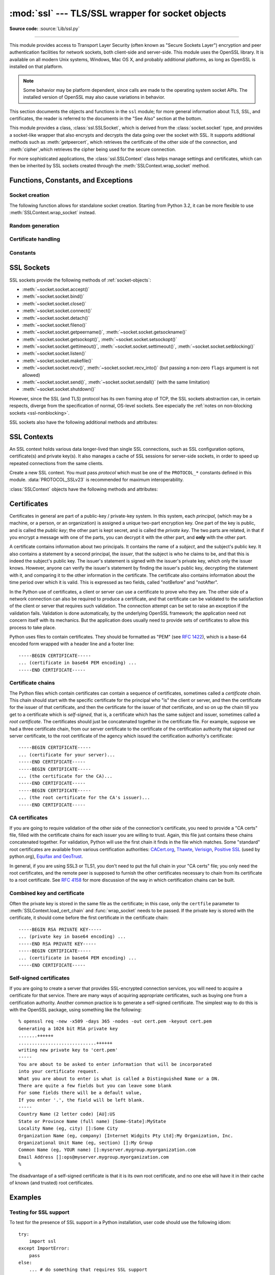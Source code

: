 :mod:`ssl` --- TLS/SSL wrapper for socket objects
=================================================

.. module:: ssl
   :synopsis: TLS/SSL wrapper for socket objects

.. moduleauthor:: Bill Janssen <bill.janssen@gmail.com>
.. sectionauthor::  Bill Janssen <bill.janssen@gmail.com>


.. index:: single: OpenSSL; (use in module ssl)

.. index:: TLS, SSL, Transport Layer Security, Secure Sockets Layer

**Source code:** :source:`Lib/ssl.py`

--------------

This module provides access to Transport Layer Security (often known as "Secure
Sockets Layer") encryption and peer authentication facilities for network
sockets, both client-side and server-side.  This module uses the OpenSSL
library. It is available on all modern Unix systems, Windows, Mac OS X, and
probably additional platforms, as long as OpenSSL is installed on that platform.

.. note::

   Some behavior may be platform dependent, since calls are made to the
   operating system socket APIs.  The installed version of OpenSSL may also
   cause variations in behavior.

This section documents the objects and functions in the ``ssl`` module; for more
general information about TLS, SSL, and certificates, the reader is referred to
the documents in the "See Also" section at the bottom.

This module provides a class, :class:`ssl.SSLSocket`, which is derived from the
:class:`socket.socket` type, and provides a socket-like wrapper that also
encrypts and decrypts the data going over the socket with SSL.  It supports
additional methods such as :meth:`getpeercert`, which retrieves the
certificate of the other side of the connection, and :meth:`cipher`,which
retrieves the cipher being used for the secure connection.

For more sophisticated applications, the :class:`ssl.SSLContext` class
helps manage settings and certificates, which can then be inherited
by SSL sockets created through the :meth:`SSLContext.wrap_socket` method.


Functions, Constants, and Exceptions
------------------------------------

.. exception:: SSLError

   Raised to signal an error from the underlying SSL implementation
   (currently provided by the OpenSSL library).  This signifies some
   problem in the higher-level encryption and authentication layer that's
   superimposed on the underlying network connection.  This error
   is a subtype of :exc:`OSError`.  The error code and message of
   :exc:`SSLError` instances are provided by the OpenSSL library.

   .. versionchanged:: 3.3
      :exc:`SSLError` used to be a subtype of :exc:`socket.error`.

   .. attribute:: library

      A string mnemonic designating the OpenSSL submodule in which the error
      occurred, such as ``SSL``, ``PEM`` or ``X509``.  The range of possible
      values depends on the OpenSSL version.

      .. versionadded:: 3.3

   .. attribute:: reason

      A string mnemonic designating the reason this error occurred, for
      example ``CERTIFICATE_VERIFY_FAILED``.  The range of possible
      values depends on the OpenSSL version.

      .. versionadded:: 3.3

.. exception:: SSLZeroReturnError

   A subclass of :exc:`SSLError` raised when trying to read or write and
   the SSL connection has been closed cleanly.  Note that this doesn't
   mean that the underlying transport (read TCP) has been closed.

   .. versionadded:: 3.3

.. exception:: SSLWantReadError

   A subclass of :exc:`SSLError` raised by a :ref:`non-blocking SSL socket
   <ssl-nonblocking>` when trying to read or write data, but more data needs
   to be received on the underlying TCP transport before the request can be
   fulfilled.

   .. versionadded:: 3.3

.. exception:: SSLWantWriteError

   A subclass of :exc:`SSLError` raised by a :ref:`non-blocking SSL socket
   <ssl-nonblocking>` when trying to read or write data, but more data needs
   to be sent on the underlying TCP transport before the request can be
   fulfilled.

   .. versionadded:: 3.3

.. exception:: SSLSyscallError

   A subclass of :exc:`SSLError` raised when a system error was encountered
   while trying to fulfill an operation on a SSL socket.  Unfortunately,
   there is no easy way to inspect the original errno number.

   .. versionadded:: 3.3

.. exception:: SSLEOFError

   A subclass of :exc:`SSLError` raised when the SSL connection has been
   terminated abruptly.  Generally, you shouldn't try to reuse the underlying
   transport when this error is encountered.

   .. versionadded:: 3.3

.. exception:: CertificateError

   Raised to signal an error with a certificate (such as mismatching
   hostname).  Certificate errors detected by OpenSSL, though, raise
   an :exc:`SSLError`.


Socket creation
^^^^^^^^^^^^^^^

The following function allows for standalone socket creation.  Starting from
Python 3.2, it can be more flexible to use :meth:`SSLContext.wrap_socket`
instead.

.. function:: wrap_socket(sock, keyfile=None, certfile=None, server_side=False, cert_reqs=CERT_NONE, ssl_version={see docs}, ca_certs=None, do_handshake_on_connect=True, suppress_ragged_eofs=True, ciphers=None)

   Takes an instance ``sock`` of :class:`socket.socket`, and returns an instance
   of :class:`ssl.SSLSocket`, a subtype of :class:`socket.socket`, which wraps
   the underlying socket in an SSL context.  For client-side sockets, the
   context construction is lazy; if the underlying socket isn't connected yet,
   the context construction will be performed after :meth:`connect` is called on
   the socket.  For server-side sockets, if the socket has no remote peer, it is
   assumed to be a listening socket, and the server-side SSL wrapping is
   automatically performed on client connections accepted via the :meth:`accept`
   method.  :func:`wrap_socket` may raise :exc:`SSLError`.

   The ``keyfile`` and ``certfile`` parameters specify optional files which
   contain a certificate to be used to identify the local side of the
   connection.  See the discussion of :ref:`ssl-certificates` for more
   information on how the certificate is stored in the ``certfile``.

   The parameter ``server_side`` is a boolean which identifies whether
   server-side or client-side behavior is desired from this socket.

   The parameter ``cert_reqs`` specifies whether a certificate is required from
   the other side of the connection, and whether it will be validated if
   provided.  It must be one of the three values :const:`CERT_NONE`
   (certificates ignored), :const:`CERT_OPTIONAL` (not required, but validated
   if provided), or :const:`CERT_REQUIRED` (required and validated).  If the
   value of this parameter is not :const:`CERT_NONE`, then the ``ca_certs``
   parameter must point to a file of CA certificates.

   The ``ca_certs`` file contains a set of concatenated "certification
   authority" certificates, which are used to validate certificates passed from
   the other end of the connection.  See the discussion of
   :ref:`ssl-certificates` for more information about how to arrange the
   certificates in this file.

   The parameter ``ssl_version`` specifies which version of the SSL protocol to
   use.  Typically, the server chooses a particular protocol version, and the
   client must adapt to the server's choice.  Most of the versions are not
   interoperable with the other versions.  If not specified, the default is
   :data:`PROTOCOL_SSLv23`; it provides the most compatibility with other
   versions.

   Here's a table showing which versions in a client (down the side) can connect
   to which versions in a server (along the top):

     .. table::

       ========================  =========  =========  ==========  =========
        *client* / **server**    **SSLv2**  **SSLv3**  **SSLv23**  **TLSv1**
       ------------------------  ---------  ---------  ----------  ---------
        *SSLv2*                    yes        no         yes         no
        *SSLv3*                    no         yes        yes         no
        *SSLv23*                   yes        no         yes         no
        *TLSv1*                    no         no         yes         yes
       ========================  =========  =========  ==========  =========

   .. note::

      Which connections succeed will vary depending on the version of
      OpenSSL.  For instance, in some older versions of OpenSSL (such
      as 0.9.7l on OS X 10.4), an SSLv2 client could not connect to an
      SSLv23 server.  Another example: beginning with OpenSSL 1.0.0,
      an SSLv23 client will not actually attempt SSLv2 connections
      unless you explicitly enable SSLv2 ciphers; for example, you
      might specify ``"ALL"`` or ``"SSLv2"`` as the *ciphers* parameter
      to enable them.

   The *ciphers* parameter sets the available ciphers for this SSL object.
   It should be a string in the `OpenSSL cipher list format
   <http://www.openssl.org/docs/apps/ciphers.html#CIPHER_LIST_FORMAT>`_.

   The parameter ``do_handshake_on_connect`` specifies whether to do the SSL
   handshake automatically after doing a :meth:`socket.connect`, or whether the
   application program will call it explicitly, by invoking the
   :meth:`SSLSocket.do_handshake` method.  Calling
   :meth:`SSLSocket.do_handshake` explicitly gives the program control over the
   blocking behavior of the socket I/O involved in the handshake.

   The parameter ``suppress_ragged_eofs`` specifies how the
   :meth:`SSLSocket.recv` method should signal unexpected EOF from the other end
   of the connection.  If specified as :const:`True` (the default), it returns a
   normal EOF (an empty bytes object) in response to unexpected EOF errors
   raised from the underlying socket; if :const:`False`, it will raise the
   exceptions back to the caller.

   .. versionchanged:: 3.2
      New optional argument *ciphers*.

Random generation
^^^^^^^^^^^^^^^^^

.. function:: RAND_bytes(num)

   Returns *num* cryptographically strong pseudo-random bytes. Raises an
   :class:`SSLError` if the PRNG has not been seeded with enough data or if the
   operation is not supported by the current RAND method. :func:`RAND_status`
   can be used to check the status of the PRNG and :func:`RAND_add` can be used
   to seed the PRNG.

   Read the Wikipedia article, `Cryptographically secure pseudorandom number
   generator (CSPRNG)
   <http://en.wikipedia.org/wiki/Cryptographically_secure_pseudorandom_number_generator>`_,
   to get the requirements of a cryptographically generator.

   .. versionadded:: 3.3

.. function:: RAND_pseudo_bytes(num)

   Returns (bytes, is_cryptographic): bytes are *num* pseudo-random bytes,
   is_cryptographic is True if the bytes generated are cryptographically
   strong. Raises an :class:`SSLError` if the operation is not supported by the
   current RAND method.

   Generated pseudo-random byte sequences will be unique if they are of
   sufficient length, but are not necessarily unpredictable. They can be used
   for non-cryptographic purposes and for certain purposes in cryptographic
   protocols, but usually not for key generation etc.

   .. versionadded:: 3.3

.. function:: RAND_status()

   Returns True if the SSL pseudo-random number generator has been seeded with
   'enough' randomness, and False otherwise.  You can use :func:`ssl.RAND_egd`
   and :func:`ssl.RAND_add` to increase the randomness of the pseudo-random
   number generator.

.. function:: RAND_egd(path)

   If you are running an entropy-gathering daemon (EGD) somewhere, and *path*
   is the pathname of a socket connection open to it, this will read 256 bytes
   of randomness from the socket, and add it to the SSL pseudo-random number
   generator to increase the security of generated secret keys.  This is
   typically only necessary on systems without better sources of randomness.

   See http://egd.sourceforge.net/ or http://prngd.sourceforge.net/ for sources
   of entropy-gathering daemons.

.. function:: RAND_add(bytes, entropy)

   Mixes the given *bytes* into the SSL pseudo-random number generator.  The
   parameter *entropy* (a float) is a lower bound on the entropy contained in
   string (so you can always use :const:`0.0`).  See :rfc:`1750` for more
   information on sources of entropy.

Certificate handling
^^^^^^^^^^^^^^^^^^^^

.. function:: match_hostname(cert, hostname)

   Verify that *cert* (in decoded format as returned by
   :meth:`SSLSocket.getpeercert`) matches the given *hostname*.  The rules
   applied are those for checking the identity of HTTPS servers as outlined
   in :rfc:`2818`, except that IP addresses are not currently supported.
   In addition to HTTPS, this function should be suitable for checking the
   identity of servers in various SSL-based protocols such as FTPS, IMAPS,
   POPS and others.

   :exc:`CertificateError` is raised on failure. On success, the function
   returns nothing::

      >>> cert = {'subject': ((('commonName', 'example.com'),),)}
      >>> ssl.match_hostname(cert, "example.com")
      >>> ssl.match_hostname(cert, "example.org")
      Traceback (most recent call last):
        File "<stdin>", line 1, in <module>
        File "/home/py3k/Lib/ssl.py", line 130, in match_hostname
      ssl.CertificateError: hostname 'example.org' doesn't match 'example.com'

   .. versionadded:: 3.2

.. function:: cert_time_to_seconds(timestring)

   Returns a floating-point value containing a normal seconds-after-the-epoch
   time value, given the time-string representing the "notBefore" or "notAfter"
   date from a certificate.

   Here's an example::

     >>> import ssl
     >>> ssl.cert_time_to_seconds("May  9 00:00:00 2007 GMT")
     1178694000.0
     >>> import time
     >>> time.ctime(ssl.cert_time_to_seconds("May  9 00:00:00 2007 GMT"))
     'Wed May  9 00:00:00 2007'

.. function:: get_server_certificate(addr, ssl_version=PROTOCOL_SSLv3, ca_certs=None)

   Given the address ``addr`` of an SSL-protected server, as a (*hostname*,
   *port-number*) pair, fetches the server's certificate, and returns it as a
   PEM-encoded string.  If ``ssl_version`` is specified, uses that version of
   the SSL protocol to attempt to connect to the server.  If ``ca_certs`` is
   specified, it should be a file containing a list of root certificates, the
   same format as used for the same parameter in :func:`wrap_socket`.  The call
   will attempt to validate the server certificate against that set of root
   certificates, and will fail if the validation attempt fails.

   .. versionchanged:: 3.3
      This function is now IPv6-compatible.

.. function:: DER_cert_to_PEM_cert(DER_cert_bytes)

   Given a certificate as a DER-encoded blob of bytes, returns a PEM-encoded
   string version of the same certificate.

.. function:: PEM_cert_to_DER_cert(PEM_cert_string)

   Given a certificate as an ASCII PEM string, returns a DER-encoded sequence of
   bytes for that same certificate.

Constants
^^^^^^^^^

.. data:: CERT_NONE

   Possible value for :attr:`SSLContext.verify_mode`, or the ``cert_reqs``
   parameter to :func:`wrap_socket`.  In this mode (the default), no
   certificates will be required from the other side of the socket connection.
   If a certificate is received from the other end, no attempt to validate it
   is made.

   See the discussion of :ref:`ssl-security` below.

.. data:: CERT_OPTIONAL

   Possible value for :attr:`SSLContext.verify_mode`, or the ``cert_reqs``
   parameter to :func:`wrap_socket`.  In this mode no certificates will be
   required from the other side of the socket connection; but if they
   are provided, validation will be attempted and an :class:`SSLError`
   will be raised on failure.

   Use of this setting requires a valid set of CA certificates to
   be passed, either to :meth:`SSLContext.load_verify_locations` or as a
   value of the ``ca_certs`` parameter to :func:`wrap_socket`.

.. data:: CERT_REQUIRED

   Possible value for :attr:`SSLContext.verify_mode`, or the ``cert_reqs``
   parameter to :func:`wrap_socket`.  In this mode, certificates are
   required from the other side of the socket connection; an :class:`SSLError`
   will be raised if no certificate is provided, or if its validation fails.

   Use of this setting requires a valid set of CA certificates to
   be passed, either to :meth:`SSLContext.load_verify_locations` or as a
   value of the ``ca_certs`` parameter to :func:`wrap_socket`.

.. data:: PROTOCOL_SSLv2

   Selects SSL version 2 as the channel encryption protocol.

   This protocol is not available if OpenSSL is compiled with OPENSSL_NO_SSL2
   flag.

   .. warning::

      SSL version 2 is insecure.  Its use is highly discouraged.

.. data:: PROTOCOL_SSLv23

   Selects SSL version 2 or 3 as the channel encryption protocol.  This is a
   setting to use with servers for maximum compatibility with the other end of
   an SSL connection, but it may cause the specific ciphers chosen for the
   encryption to be of fairly low quality.

.. data:: PROTOCOL_SSLv3

   Selects SSL version 3 as the channel encryption protocol.  For clients, this
   is the maximally compatible SSL variant.

.. data:: PROTOCOL_TLSv1

   Selects TLS version 1 as the channel encryption protocol.  This is the most
   modern version, and probably the best choice for maximum protection, if both
   sides can speak it.

.. data:: OP_ALL

   Enables workarounds for various bugs present in other SSL implementations.
   This option is set by default.  It does not necessarily set the same
   flags as OpenSSL's ``SSL_OP_ALL`` constant.

   .. versionadded:: 3.2

.. data:: OP_NO_SSLv2

   Prevents an SSLv2 connection.  This option is only applicable in
   conjunction with :const:`PROTOCOL_SSLv23`.  It prevents the peers from
   choosing SSLv2 as the protocol version.

   .. versionadded:: 3.2

.. data:: OP_NO_SSLv3

   Prevents an SSLv3 connection.  This option is only applicable in
   conjunction with :const:`PROTOCOL_SSLv23`.  It prevents the peers from
   choosing SSLv3 as the protocol version.

   .. versionadded:: 3.2

.. data:: OP_NO_TLSv1

   Prevents a TLSv1 connection.  This option is only applicable in
   conjunction with :const:`PROTOCOL_SSLv23`.  It prevents the peers from
   choosing TLSv1 as the protocol version.

   .. versionadded:: 3.2

.. data:: OP_CIPHER_SERVER_PREFERENCE

   Use the server's cipher ordering preference, rather than the client's.
   This option has no effect on client sockets and SSLv2 server sockets.

   .. versionadded:: 3.3

.. data:: OP_SINGLE_DH_USE

   Prevents re-use of the same DH key for distinct SSL sessions.  This
   improves forward secrecy but requires more computational resources.
   This option only applies to server sockets.

   .. versionadded:: 3.3

.. data:: OP_SINGLE_ECDH_USE

   Prevents re-use of the same ECDH key for distinct SSL sessions.  This
   improves forward secrecy but requires more computational resources.
   This option only applies to server sockets.

   .. versionadded:: 3.3

.. data:: OP_NO_COMPRESSION

   Disable compression on the SSL channel.  This is useful if the application
   protocol supports its own compression scheme.

   This option is only available with OpenSSL 1.0.0 and later.

   .. versionadded:: 3.3

.. data:: HAS_ECDH

   Whether the OpenSSL library has built-in support for Elliptic Curve-based
   Diffie-Hellman key exchange.  This should be true unless the feature was
   explicitly disabled by the distributor.

   .. versionadded:: 3.3

.. data:: HAS_SNI

   Whether the OpenSSL library has built-in support for the *Server Name
   Indication* extension to the SSLv3 and TLSv1 protocols (as defined in
   :rfc:`4366`).  When true, you can use the *server_hostname* argument to
   :meth:`SSLContext.wrap_socket`.

   .. versionadded:: 3.2

.. data:: HAS_NPN

   Whether the OpenSSL library has built-in support for *Next Protocol
   Negotiation* as described in the `NPN draft specification
   <http://tools.ietf.org/html/draft-agl-tls-nextprotoneg>`_. When true,
   you can use the :meth:`SSLContext.set_npn_protocols` method to advertise
   which protocols you want to support.

   .. versionadded:: 3.3

.. data:: CHANNEL_BINDING_TYPES

   List of supported TLS channel binding types.  Strings in this list
   can be used as arguments to :meth:`SSLSocket.get_channel_binding`.

   .. versionadded:: 3.3

.. data:: OPENSSL_VERSION

   The version string of the OpenSSL library loaded by the interpreter::

    >>> ssl.OPENSSL_VERSION
    'OpenSSL 0.9.8k 25 Mar 2009'

   .. versionadded:: 3.2

.. data:: OPENSSL_VERSION_INFO

   A tuple of five integers representing version information about the
   OpenSSL library::

    >>> ssl.OPENSSL_VERSION_INFO
    (0, 9, 8, 11, 15)

   .. versionadded:: 3.2

.. data:: OPENSSL_VERSION_NUMBER

   The raw version number of the OpenSSL library, as a single integer::

    >>> ssl.OPENSSL_VERSION_NUMBER
    9470143
    >>> hex(ssl.OPENSSL_VERSION_NUMBER)
    '0x9080bf'

   .. versionadded:: 3.2


SSL Sockets
-----------

SSL sockets provide the following methods of :ref:`socket-objects`:

- :meth:`~socket.socket.accept()`
- :meth:`~socket.socket.bind()`
- :meth:`~socket.socket.close()`
- :meth:`~socket.socket.connect()`
- :meth:`~socket.socket.detach()`
- :meth:`~socket.socket.fileno()`
- :meth:`~socket.socket.getpeername()`, :meth:`~socket.socket.getsockname()`
- :meth:`~socket.socket.getsockopt()`, :meth:`~socket.socket.setsockopt()`
- :meth:`~socket.socket.gettimeout()`, :meth:`~socket.socket.settimeout()`,
  :meth:`~socket.socket.setblocking()`
- :meth:`~socket.socket.listen()`
- :meth:`~socket.socket.makefile()`
- :meth:`~socket.socket.recv()`, :meth:`~socket.socket.recv_into()`
  (but passing a non-zero ``flags`` argument is not allowed)
- :meth:`~socket.socket.send()`, :meth:`~socket.socket.sendall()` (with
  the same limitation)
- :meth:`~socket.socket.shutdown()`

However, since the SSL (and TLS) protocol has its own framing atop
of TCP, the SSL sockets abstraction can, in certain respects, diverge from
the specification of normal, OS-level sockets.  See especially the
:ref:`notes on non-blocking sockets <ssl-nonblocking>`.

SSL sockets also have the following additional methods and attributes:

.. method:: SSLSocket.do_handshake()

   Perform the SSL setup handshake.

.. method:: SSLSocket.getpeercert(binary_form=False)

   If there is no certificate for the peer on the other end of the connection,
   returns ``None``.

   If the ``binary_form`` parameter is :const:`False`, and a certificate was
   received from the peer, this method returns a :class:`dict` instance.  If the
   certificate was not validated, the dict is empty.  If the certificate was
   validated, it returns a dict with several keys, amongst them ``subject``
   (the principal for which the certificate was issued) and ``issuer``
   (the principal issuing the certificate).  If a certificate contains an
   instance of the *Subject Alternative Name* extension (see :rfc:`3280`),
   there will also be a ``subjectAltName`` key in the dictionary.

   The ``subject`` and ``issuer`` fields are tuples containing the sequence
   of relative distinguished names (RDNs) given in the certificate's data
   structure for the respective fields, and each RDN is a sequence of
   name-value pairs.  Here is a real-world example::

      {'issuer': ((('countryName', 'IL'),),
                  (('organizationName', 'StartCom Ltd.'),),
                  (('organizationalUnitName',
                    'Secure Digital Certificate Signing'),),
                  (('commonName',
                    'StartCom Class 2 Primary Intermediate Server CA'),)),
       'notAfter': 'Nov 22 08:15:19 2013 GMT',
       'notBefore': 'Nov 21 03:09:52 2011 GMT',
       'serialNumber': '95F0',
       'subject': ((('description', '571208-SLe257oHY9fVQ07Z'),),
                   (('countryName', 'US'),),
                   (('stateOrProvinceName', 'California'),),
                   (('localityName', 'San Francisco'),),
                   (('organizationName', 'Electronic Frontier Foundation, Inc.'),),
                   (('commonName', '*.eff.org'),),
                   (('emailAddress', 'hostmaster@eff.org'),)),
       'subjectAltName': (('DNS', '*.eff.org'), ('DNS', 'eff.org')),
       'version': 3}

   .. note::
      To validate a certificate for a particular service, you can use the
      :func:`match_hostname` function.

   If the ``binary_form`` parameter is :const:`True`, and a certificate was
   provided, this method returns the DER-encoded form of the entire certificate
   as a sequence of bytes, or :const:`None` if the peer did not provide a
   certificate.  Whether the peer provides a certificate depends on the SSL
   socket's role:

   * for a client SSL socket, the server will always provide a certificate,
     regardless of whether validation was required;

   * for a server SSL socket, the client will only provide a certificate
     when requested by the server; therefore :meth:`getpeercert` will return
     :const:`None` if you used :const:`CERT_NONE` (rather than
     :const:`CERT_OPTIONAL` or :const:`CERT_REQUIRED`).

   .. versionchanged:: 3.2
      The returned dictionary includes additional items such as ``issuer``
      and ``notBefore``.

.. method:: SSLSocket.cipher()

   Returns a three-value tuple containing the name of the cipher being used, the
   version of the SSL protocol that defines its use, and the number of secret
   bits being used.  If no connection has been established, returns ``None``.

.. method:: SSLSocket.compression()

   Return the compression algorithm being used as a string, or ``None``
   if the connection isn't compressed.

   If the higher-level protocol supports its own compression mechanism,
   you can use :data:`OP_NO_COMPRESSION` to disable SSL-level compression.

   .. versionadded:: 3.3

.. method:: SSLSocket.get_channel_binding(cb_type="tls-unique")

   Get channel binding data for current connection, as a bytes object.  Returns
   ``None`` if not connected or the handshake has not been completed.

   The *cb_type* parameter allow selection of the desired channel binding
   type. Valid channel binding types are listed in the
   :data:`CHANNEL_BINDING_TYPES` list.  Currently only the 'tls-unique' channel
   binding, defined by :rfc:`5929`, is supported.  :exc:`ValueError` will be
   raised if an unsupported channel binding type is requested.

   .. versionadded:: 3.3

.. method:: SSLSocket.selected_npn_protocol()

   Returns the protocol that was selected during the TLS/SSL handshake. If
   :meth:`SSLContext.set_npn_protocols` was not called, or if the other party
   does not support NPN, or if the handshake has not yet happened, this will
   return ``None``.

   .. versionadded:: 3.3

.. method:: SSLSocket.unwrap()

   Performs the SSL shutdown handshake, which removes the TLS layer from the
   underlying socket, and returns the underlying socket object.  This can be
   used to go from encrypted operation over a connection to unencrypted.  The
   returned socket should always be used for further communication with the
   other side of the connection, rather than the original socket.

.. attribute:: SSLSocket.context

   The :class:`SSLContext` object this SSL socket is tied to.  If the SSL
   socket was created using the top-level :func:`wrap_socket` function
   (rather than :meth:`SSLContext.wrap_socket`), this is a custom context
   object created for this SSL socket.

   .. versionadded:: 3.2


SSL Contexts
------------

.. versionadded:: 3.2

An SSL context holds various data longer-lived than single SSL connections,
such as SSL configuration options, certificate(s) and private key(s).
It also manages a cache of SSL sessions for server-side sockets, in order
to speed up repeated connections from the same clients.

.. class:: SSLContext(protocol)

   Create a new SSL context.  You must pass *protocol* which must be one
   of the ``PROTOCOL_*`` constants defined in this module.
   :data:`PROTOCOL_SSLv23` is recommended for maximum interoperability.


:class:`SSLContext` objects have the following methods and attributes:

.. method:: SSLContext.load_cert_chain(certfile, keyfile=None, password=None)

   Load a private key and the corresponding certificate.  The *certfile*
   string must be the path to a single file in PEM format containing the
   certificate as well as any number of CA certificates needed to establish
   the certificate's authenticity.  The *keyfile* string, if present, must
   point to a file containing the private key in.  Otherwise the private
   key will be taken from *certfile* as well.  See the discussion of
   :ref:`ssl-certificates` for more information on how the certificate
   is stored in the *certfile*.

   The *password* argument may be a function to call to get the password for
   decrypting the private key.  It will only be called if the private key is
   encrypted and a password is necessary.  It will be called with no arguments,
   and it should return a string, bytes, or bytearray.  If the return value is
   a string it will be encoded as UTF-8 before using it to decrypt the key.
   Alternatively a string, bytes, or bytearray value may be supplied directly
   as the *password* argument.  It will be ignored if the private key is not
   encrypted and no password is needed.

   If the *password* argument is not specified and a password is required,
   OpenSSL's built-in password prompting mechanism will be used to
   interactively prompt the user for a password.

   An :class:`SSLError` is raised if the private key doesn't
   match with the certificate.

   .. versionchanged:: 3.3
      New optional argument *password*.

.. method:: SSLContext.load_verify_locations(cafile=None, capath=None)

   Load a set of "certification authority" (CA) certificates used to validate
   other peers' certificates when :data:`verify_mode` is other than
   :data:`CERT_NONE`.  At least one of *cafile* or *capath* must be specified.

   The *cafile* string, if present, is the path to a file of concatenated
   CA certificates in PEM format. See the discussion of
   :ref:`ssl-certificates` for more information about how to arrange the
   certificates in this file.

   The *capath* string, if present, is
   the path to a directory containing several CA certificates in PEM format,
   following an `OpenSSL specific layout
   <http://www.openssl.org/docs/ssl/SSL_CTX_load_verify_locations.html>`_.

.. method:: SSLContext.set_default_verify_paths()

   Load a set of default "certification authority" (CA) certificates from
   a filesystem path defined when building the OpenSSL library.  Unfortunately,
   there's no easy way to know whether this method succeeds: no error is
   returned if no certificates are to be found.  When the OpenSSL library is
   provided as part of the operating system, though, it is likely to be
   configured properly.

.. method:: SSLContext.set_ciphers(ciphers)

   Set the available ciphers for sockets created with this context.
   It should be a string in the `OpenSSL cipher list format
   <http://www.openssl.org/docs/apps/ciphers.html#CIPHER_LIST_FORMAT>`_.
   If no cipher can be selected (because compile-time options or other
   configuration forbids use of all the specified ciphers), an
   :class:`SSLError` will be raised.

   .. note::
      when connected, the :meth:`SSLSocket.cipher` method of SSL sockets will
      give the currently selected cipher.

.. method:: SSLContext.set_npn_protocols(protocols)

   Specify which protocols the socket should advertise during the SSL/TLS
   handshake. It should be a list of strings, like ``['http/1.1', 'spdy/2']``,
   ordered by preference. The selection of a protocol will happen during the
   handshake, and will play out according to the `NPN draft specification
   <http://tools.ietf.org/html/draft-agl-tls-nextprotoneg>`_. After a
   successful handshake, the :meth:`SSLSocket.selected_npn_protocol` method will
   return the agreed-upon protocol.

   This method will raise :exc:`NotImplementedError` if :data:`HAS_NPN` is
   False.

   .. versionadded:: 3.3

.. method:: SSLContext.load_dh_params(dhfile)

   Load the key generation parameters for Diffie-Helman (DH) key exchange.
   Using DH key exchange improves forward secrecy at the expense of
   computational resources (both on the server and on the client).
   The *dhfile* parameter should be the path to a file containing DH
   parameters in PEM format.

   This setting doesn't apply to client sockets.  You can also use the
   :data:`OP_SINGLE_DH_USE` option to further improve security.

   .. versionadded:: 3.3

.. method:: SSLContext.set_ecdh_curve(curve_name)

   Set the curve name for Elliptic Curve-based Diffie-Hellman (ECDH) key
   exchange.  ECDH is significantly faster than regular DH while arguably
   as secure.  The *curve_name* parameter should be a string describing
   a well-known elliptic curve, for example ``prime256v1`` for a widely
   supported curve.

   This setting doesn't apply to client sockets.  You can also use the
   :data:`OP_SINGLE_ECDH_USE` option to further improve security.

   This method is not available if :data:`HAS_ECDH` is False.

   .. versionadded:: 3.3

   .. seealso::
      `SSL/TLS & Perfect Forward Secrecy <http://vincent.bernat.im/en/blog/2011-ssl-perfect-forward-secrecy.html>`_
         Vincent Bernat.

.. method:: SSLContext.wrap_socket(sock, server_side=False, \
      do_handshake_on_connect=True, suppress_ragged_eofs=True, \
      server_hostname=None)

   Wrap an existing Python socket *sock* and return an :class:`SSLSocket`
   object.  The SSL socket is tied to the context, its settings and
   certificates.  The parameters *server_side*, *do_handshake_on_connect*
   and *suppress_ragged_eofs* have the same meaning as in the top-level
   :func:`wrap_socket` function.

   On client connections, the optional parameter *server_hostname* specifies
   the hostname of the service which we are connecting to.  This allows a
   single server to host multiple SSL-based services with distinct certificates,
   quite similarly to HTTP virtual hosts.  Specifying *server_hostname*
   will raise a :exc:`ValueError` if the OpenSSL library doesn't have support
   for it (that is, if :data:`HAS_SNI` is :const:`False`).  Specifying
   *server_hostname* will also raise a :exc:`ValueError` if *server_side*
   is true.

.. method:: SSLContext.session_stats()

   Get statistics about the SSL sessions created or managed by this context.
   A dictionary is returned which maps the names of each `piece of information
   <http://www.openssl.org/docs/ssl/SSL_CTX_sess_number.html>`_ to their
   numeric values.  For example, here is the total number of hits and misses
   in the session cache since the context was created::

      >>> stats = context.session_stats()
      >>> stats['hits'], stats['misses']
      (0, 0)

.. attribute:: SSLContext.options

   An integer representing the set of SSL options enabled on this context.
   The default value is :data:`OP_ALL`, but you can specify other options
   such as :data:`OP_NO_SSLv2` by ORing them together.

   .. note::
      With versions of OpenSSL older than 0.9.8m, it is only possible
      to set options, not to clear them.  Attempting to clear an option
      (by resetting the corresponding bits) will raise a ``ValueError``.

.. attribute:: SSLContext.protocol

   The protocol version chosen when constructing the context.  This attribute
   is read-only.

.. attribute:: SSLContext.verify_mode

   Whether to try to verify other peers' certificates and how to behave
   if verification fails.  This attribute must be one of
   :data:`CERT_NONE`, :data:`CERT_OPTIONAL` or :data:`CERT_REQUIRED`.


.. index:: single: certificates

.. index:: single: X509 certificate

.. _ssl-certificates:

Certificates
------------

Certificates in general are part of a public-key / private-key system.  In this
system, each *principal*, (which may be a machine, or a person, or an
organization) is assigned a unique two-part encryption key.  One part of the key
is public, and is called the *public key*; the other part is kept secret, and is
called the *private key*.  The two parts are related, in that if you encrypt a
message with one of the parts, you can decrypt it with the other part, and
**only** with the other part.

A certificate contains information about two principals.  It contains the name
of a *subject*, and the subject's public key.  It also contains a statement by a
second principal, the *issuer*, that the subject is who he claims to be, and
that this is indeed the subject's public key.  The issuer's statement is signed
with the issuer's private key, which only the issuer knows.  However, anyone can
verify the issuer's statement by finding the issuer's public key, decrypting the
statement with it, and comparing it to the other information in the certificate.
The certificate also contains information about the time period over which it is
valid.  This is expressed as two fields, called "notBefore" and "notAfter".

In the Python use of certificates, a client or server can use a certificate to
prove who they are.  The other side of a network connection can also be required
to produce a certificate, and that certificate can be validated to the
satisfaction of the client or server that requires such validation.  The
connection attempt can be set to raise an exception if the validation fails.
Validation is done automatically, by the underlying OpenSSL framework; the
application need not concern itself with its mechanics.  But the application
does usually need to provide sets of certificates to allow this process to take
place.

Python uses files to contain certificates.  They should be formatted as "PEM"
(see :rfc:`1422`), which is a base-64 encoded form wrapped with a header line
and a footer line::

      -----BEGIN CERTIFICATE-----
      ... (certificate in base64 PEM encoding) ...
      -----END CERTIFICATE-----

Certificate chains
^^^^^^^^^^^^^^^^^^

The Python files which contain certificates can contain a sequence of
certificates, sometimes called a *certificate chain*.  This chain should start
with the specific certificate for the principal who "is" the client or server,
and then the certificate for the issuer of that certificate, and then the
certificate for the issuer of *that* certificate, and so on up the chain till
you get to a certificate which is *self-signed*, that is, a certificate which
has the same subject and issuer, sometimes called a *root certificate*.  The
certificates should just be concatenated together in the certificate file.  For
example, suppose we had a three certificate chain, from our server certificate
to the certificate of the certification authority that signed our server
certificate, to the root certificate of the agency which issued the
certification authority's certificate::

      -----BEGIN CERTIFICATE-----
      ... (certificate for your server)...
      -----END CERTIFICATE-----
      -----BEGIN CERTIFICATE-----
      ... (the certificate for the CA)...
      -----END CERTIFICATE-----
      -----BEGIN CERTIFICATE-----
      ... (the root certificate for the CA's issuer)...
      -----END CERTIFICATE-----

CA certificates
^^^^^^^^^^^^^^^

If you are going to require validation of the other side of the connection's
certificate, you need to provide a "CA certs" file, filled with the certificate
chains for each issuer you are willing to trust.  Again, this file just contains
these chains concatenated together.  For validation, Python will use the first
chain it finds in the file which matches.  Some "standard" root certificates are
available from various certification authorities: `CACert.org
<http://www.cacert.org/index.php?id=3>`_, `Thawte
<http://www.thawte.com/roots/>`_, `Verisign
<http://www.verisign.com/support/roots.html>`_, `Positive SSL
<http://www.PositiveSSL.com/ssl-certificate-support/cert_installation/UTN-USERFirst-Hardware.crt>`_
(used by python.org), `Equifax and GeoTrust
<http://www.geotrust.com/resources/root_certificates/index.asp>`_.

In general, if you are using SSL3 or TLS1, you don't need to put the full chain
in your "CA certs" file; you only need the root certificates, and the remote
peer is supposed to furnish the other certificates necessary to chain from its
certificate to a root certificate.  See :rfc:`4158` for more discussion of the
way in which certification chains can be built.

Combined key and certificate
^^^^^^^^^^^^^^^^^^^^^^^^^^^^

Often the private key is stored in the same file as the certificate; in this
case, only the ``certfile`` parameter to :meth:`SSLContext.load_cert_chain`
and :func:`wrap_socket` needs to be passed.  If the private key is stored
with the certificate, it should come before the first certificate in
the certificate chain::

   -----BEGIN RSA PRIVATE KEY-----
   ... (private key in base64 encoding) ...
   -----END RSA PRIVATE KEY-----
   -----BEGIN CERTIFICATE-----
   ... (certificate in base64 PEM encoding) ...
   -----END CERTIFICATE-----

Self-signed certificates
^^^^^^^^^^^^^^^^^^^^^^^^

If you are going to create a server that provides SSL-encrypted connection
services, you will need to acquire a certificate for that service.  There are
many ways of acquiring appropriate certificates, such as buying one from a
certification authority.  Another common practice is to generate a self-signed
certificate.  The simplest way to do this is with the OpenSSL package, using
something like the following::

  % openssl req -new -x509 -days 365 -nodes -out cert.pem -keyout cert.pem
  Generating a 1024 bit RSA private key
  .......++++++
  .............................++++++
  writing new private key to 'cert.pem'
  -----
  You are about to be asked to enter information that will be incorporated
  into your certificate request.
  What you are about to enter is what is called a Distinguished Name or a DN.
  There are quite a few fields but you can leave some blank
  For some fields there will be a default value,
  If you enter '.', the field will be left blank.
  -----
  Country Name (2 letter code) [AU]:US
  State or Province Name (full name) [Some-State]:MyState
  Locality Name (eg, city) []:Some City
  Organization Name (eg, company) [Internet Widgits Pty Ltd]:My Organization, Inc.
  Organizational Unit Name (eg, section) []:My Group
  Common Name (eg, YOUR name) []:myserver.mygroup.myorganization.com
  Email Address []:ops@myserver.mygroup.myorganization.com
  %

The disadvantage of a self-signed certificate is that it is its own root
certificate, and no one else will have it in their cache of known (and trusted)
root certificates.


Examples
--------

Testing for SSL support
^^^^^^^^^^^^^^^^^^^^^^^

To test for the presence of SSL support in a Python installation, user code
should use the following idiom::

   try:
       import ssl
   except ImportError:
       pass
   else:
       ... # do something that requires SSL support

Client-side operation
^^^^^^^^^^^^^^^^^^^^^

This example connects to an SSL server and prints the server's certificate::

   import socket, ssl, pprint

   s = socket.socket(socket.AF_INET, socket.SOCK_STREAM)
   # require a certificate from the server
   ssl_sock = ssl.wrap_socket(s,
                              ca_certs="/etc/ca_certs_file",
                              cert_reqs=ssl.CERT_REQUIRED)
   ssl_sock.connect(('www.verisign.com', 443))

   pprint.pprint(ssl_sock.getpeercert())
   # note that closing the SSLSocket will also close the underlying socket
   ssl_sock.close()

As of January 6, 2012, the certificate printed by this program looks like
this::

   {'issuer': ((('countryName', 'US'),),
               (('organizationName', 'VeriSign, Inc.'),),
               (('organizationalUnitName', 'VeriSign Trust Network'),),
               (('organizationalUnitName',
                 'Terms of use at https://www.verisign.com/rpa (c)06'),),
               (('commonName',
                 'VeriSign Class 3 Extended Validation SSL SGC CA'),)),
    'notAfter': 'May 25 23:59:59 2012 GMT',
    'notBefore': 'May 26 00:00:00 2010 GMT',
    'serialNumber': '53D2BEF924A7245E83CA01E46CAA2477',
    'subject': ((('1.3.6.1.4.1.311.60.2.1.3', 'US'),),
                (('1.3.6.1.4.1.311.60.2.1.2', 'Delaware'),),
                (('businessCategory', 'V1.0, Clause 5.(b)'),),
                (('serialNumber', '2497886'),),
                (('countryName', 'US'),),
                (('postalCode', '94043'),),
                (('stateOrProvinceName', 'California'),),
                (('localityName', 'Mountain View'),),
                (('streetAddress', '487 East Middlefield Road'),),
                (('organizationName', 'VeriSign, Inc.'),),
                (('organizationalUnitName', ' Production Security Services'),),
                (('commonName', 'www.verisign.com'),)),
    'subjectAltName': (('DNS', 'www.verisign.com'),
                       ('DNS', 'verisign.com'),
                       ('DNS', 'www.verisign.net'),
                       ('DNS', 'verisign.net'),
                       ('DNS', 'www.verisign.mobi'),
                       ('DNS', 'verisign.mobi'),
                       ('DNS', 'www.verisign.eu'),
                       ('DNS', 'verisign.eu')),
    'version': 3}

This other example first creates an SSL context, instructs it to verify
certificates sent by peers, and feeds it a set of recognized certificate
authorities (CA)::

   >>> context = ssl.SSLContext(ssl.PROTOCOL_SSLv23)
   >>> context.verify_mode = ssl.CERT_REQUIRED
   >>> context.load_verify_locations("/etc/ssl/certs/ca-bundle.crt")

(it is assumed your operating system places a bundle of all CA certificates
in ``/etc/ssl/certs/ca-bundle.crt``; if not, you'll get an error and have
to adjust the location)

When you use the context to connect to a server, :const:`CERT_REQUIRED`
validates the server certificate: it ensures that the server certificate
was signed with one of the CA certificates, and checks the signature for
correctness::

   >>> conn = context.wrap_socket(socket.socket(socket.AF_INET))
   >>> conn.connect(("linuxfr.org", 443))

You should then fetch the certificate and check its fields for conformity::

   >>> cert = conn.getpeercert()
   >>> ssl.match_hostname(cert, "linuxfr.org")

Visual inspection shows that the certificate does identify the desired service
(that is, the HTTPS host ``linuxfr.org``)::

   >>> pprint.pprint(cert)
   {'issuer': ((('organizationName', 'CAcert Inc.'),),
               (('organizationalUnitName', 'http://www.CAcert.org'),),
               (('commonName', 'CAcert Class 3 Root'),)),
    'notAfter': 'Jun  7 21:02:24 2013 GMT',
    'notBefore': 'Jun  8 21:02:24 2011 GMT',
    'serialNumber': 'D3E9',
    'subject': ((('commonName', 'linuxfr.org'),),),
    'subjectAltName': (('DNS', 'linuxfr.org'),
                       ('othername', '<unsupported>'),
                       ('DNS', 'linuxfr.org'),
                       ('othername', '<unsupported>'),
                       ('DNS', 'dev.linuxfr.org'),
                       ('othername', '<unsupported>'),
                       ('DNS', 'prod.linuxfr.org'),
                       ('othername', '<unsupported>'),
                       ('DNS', 'alpha.linuxfr.org'),
                       ('othername', '<unsupported>'),
                       ('DNS', '*.linuxfr.org'),
                       ('othername', '<unsupported>')),
    'version': 3}

Now that you are assured of its authenticity, you can proceed to talk with
the server::

   >>> conn.sendall(b"HEAD / HTTP/1.0\r\nHost: linuxfr.org\r\n\r\n")
   >>> pprint.pprint(conn.recv(1024).split(b"\r\n"))
   [b'HTTP/1.1 302 Found',
    b'Date: Sun, 16 May 2010 13:43:28 GMT',
    b'Server: Apache/2.2',
    b'Location: https://linuxfr.org/pub/',
    b'Vary: Accept-Encoding',
    b'Connection: close',
    b'Content-Type: text/html; charset=iso-8859-1',
    b'',
    b'']

See the discussion of :ref:`ssl-security` below.


Server-side operation
^^^^^^^^^^^^^^^^^^^^^

For server operation, typically you'll need to have a server certificate, and
private key, each in a file.  You'll first create a context holding the key
and the certificate, so that clients can check your authenticity.  Then
you'll open a socket, bind it to a port, call :meth:`listen` on it, and start
waiting for clients to connect::

   import socket, ssl

   context = ssl.SSLContext(ssl.PROTOCOL_TLSv1)
   context.load_cert_chain(certfile="mycertfile", keyfile="mykeyfile")

   bindsocket = socket.socket()
   bindsocket.bind(('myaddr.mydomain.com', 10023))
   bindsocket.listen(5)

When a client connects, you'll call :meth:`accept` on the socket to get the
new socket from the other end, and use the context's :meth:`SSLContext.wrap_socket`
method to create a server-side SSL socket for the connection::

   while True:
       newsocket, fromaddr = bindsocket.accept()
       connstream = context.wrap_socket(newsocket, server_side=True)
       try:
           deal_with_client(connstream)
       finally:
           connstream.shutdown(socket.SHUT_RDWR)
           connstream.close()

Then you'll read data from the ``connstream`` and do something with it till you
are finished with the client (or the client is finished with you)::

   def deal_with_client(connstream):
       data = connstream.recv(1024)
       # empty data means the client is finished with us
       while data:
           if not do_something(connstream, data):
               # we'll assume do_something returns False
               # when we're finished with client
               break
           data = connstream.recv(1024)
       # finished with client

And go back to listening for new client connections (of course, a real server
would probably handle each client connection in a separate thread, or put
the sockets in non-blocking mode and use an event loop).


.. _ssl-nonblocking:

Notes on non-blocking sockets
-----------------------------

When working with non-blocking sockets, there are several things you need
to be aware of:

- Calling :func:`~select.select` tells you that the OS-level socket can be
  read from (or written to), but it does not imply that there is sufficient
  data at the upper SSL layer.  For example, only part of an SSL frame might
  have arrived.  Therefore, you must be ready to handle :meth:`SSLSocket.recv`
  and :meth:`SSLSocket.send` failures, and retry after another call to
  :func:`~select.select`.

  (of course, similar provisions apply when using other primitives such as
  :func:`~select.poll`)

- The SSL handshake itself will be non-blocking: the
  :meth:`SSLSocket.do_handshake` method has to be retried until it returns
  successfully.  Here is a synopsis using :func:`~select.select` to wait for
  the socket's readiness::

    while True:
        try:
            sock.do_handshake()
            break
        except ssl.SSLWantReadError:
            select.select([sock], [], [])
        except ssl.SSLWantWriteError:
            select.select([], [sock], [])


.. _ssl-security:

Security considerations
-----------------------

Verifying certificates
^^^^^^^^^^^^^^^^^^^^^^

:const:`CERT_NONE` is the default.  Since it does not authenticate the other
peer, it can be insecure, especially in client mode where most of time you
would like to ensure the authenticity of the server you're talking to.
Therefore, when in client mode, it is highly recommended to use
:const:`CERT_REQUIRED`.  However, it is in itself not sufficient; you also
have to check that the server certificate, which can be obtained by calling
:meth:`SSLSocket.getpeercert`, matches the desired service.  For many
protocols and applications, the service can be identified by the hostname;
in this case, the :func:`match_hostname` function can be used.

In server mode, if you want to authenticate your clients using the SSL layer
(rather than using a higher-level authentication mechanism), you'll also have
to specify :const:`CERT_REQUIRED` and similarly check the client certificate.

   .. note::

      In client mode, :const:`CERT_OPTIONAL` and :const:`CERT_REQUIRED` are
      equivalent unless anonymous ciphers are enabled (they are disabled
      by default).

Protocol versions
^^^^^^^^^^^^^^^^^

SSL version 2 is considered insecure and is therefore dangerous to use.  If
you want maximum compatibility between clients and servers, it is recommended
to use :const:`PROTOCOL_SSLv23` as the protocol version and then disable
SSLv2 explicitly using the :data:`SSLContext.options` attribute::

   context = ssl.SSLContext(ssl.PROTOCOL_SSLv23)
   context.options |= ssl.OP_NO_SSLv2

The SSL context created above will allow SSLv3 and TLSv1 connections, but
not SSLv2.

Cipher selection
^^^^^^^^^^^^^^^^

If you have advanced security requirements, fine-tuning of the ciphers
enabled when negotiating a SSL session is possible through the
:meth:`SSLContext.set_ciphers` method.  Starting from Python 3.2.3, the
ssl module disables certain weak ciphers by default, but you may want
to further restrict the cipher choice.  For example::

   context = ssl.SSLContext(ssl.PROTOCOL_TLSv1)
   context.set_ciphers('HIGH:!aNULL:!eNULL')

The ``!aNULL:!eNULL`` part of the cipher spec is necessary to disable ciphers
which don't provide both encryption and authentication.  Be sure to read
OpenSSL's documentation about the `cipher list
format <http://www.openssl.org/docs/apps/ciphers.html#CIPHER_LIST_FORMAT>`_.
If you want to check which ciphers are enabled by a given cipher list,
use the ``openssl ciphers`` command on your system.


.. seealso::

   Class :class:`socket.socket`
            Documentation of underlying :mod:`socket` class

   `TLS (Transport Layer Security) and SSL (Secure Socket Layer) <http://www3.rad.com/networks/applications/secure/tls.htm>`_
      Debby Koren

   `RFC 1422: Privacy Enhancement for Internet Electronic Mail: Part II: Certificate-Based Key Management <http://www.ietf.org/rfc/rfc1422>`_
       Steve Kent

   `RFC 1750: Randomness Recommendations for Security <http://www.ietf.org/rfc/rfc1750>`_
       D. Eastlake et. al.

   `RFC 3280: Internet X.509 Public Key Infrastructure Certificate and CRL Profile <http://www.ietf.org/rfc/rfc3280>`_
       Housley et. al.

   `RFC 4366: Transport Layer Security (TLS) Extensions <http://www.ietf.org/rfc/rfc4366>`_
       Blake-Wilson et. al.

